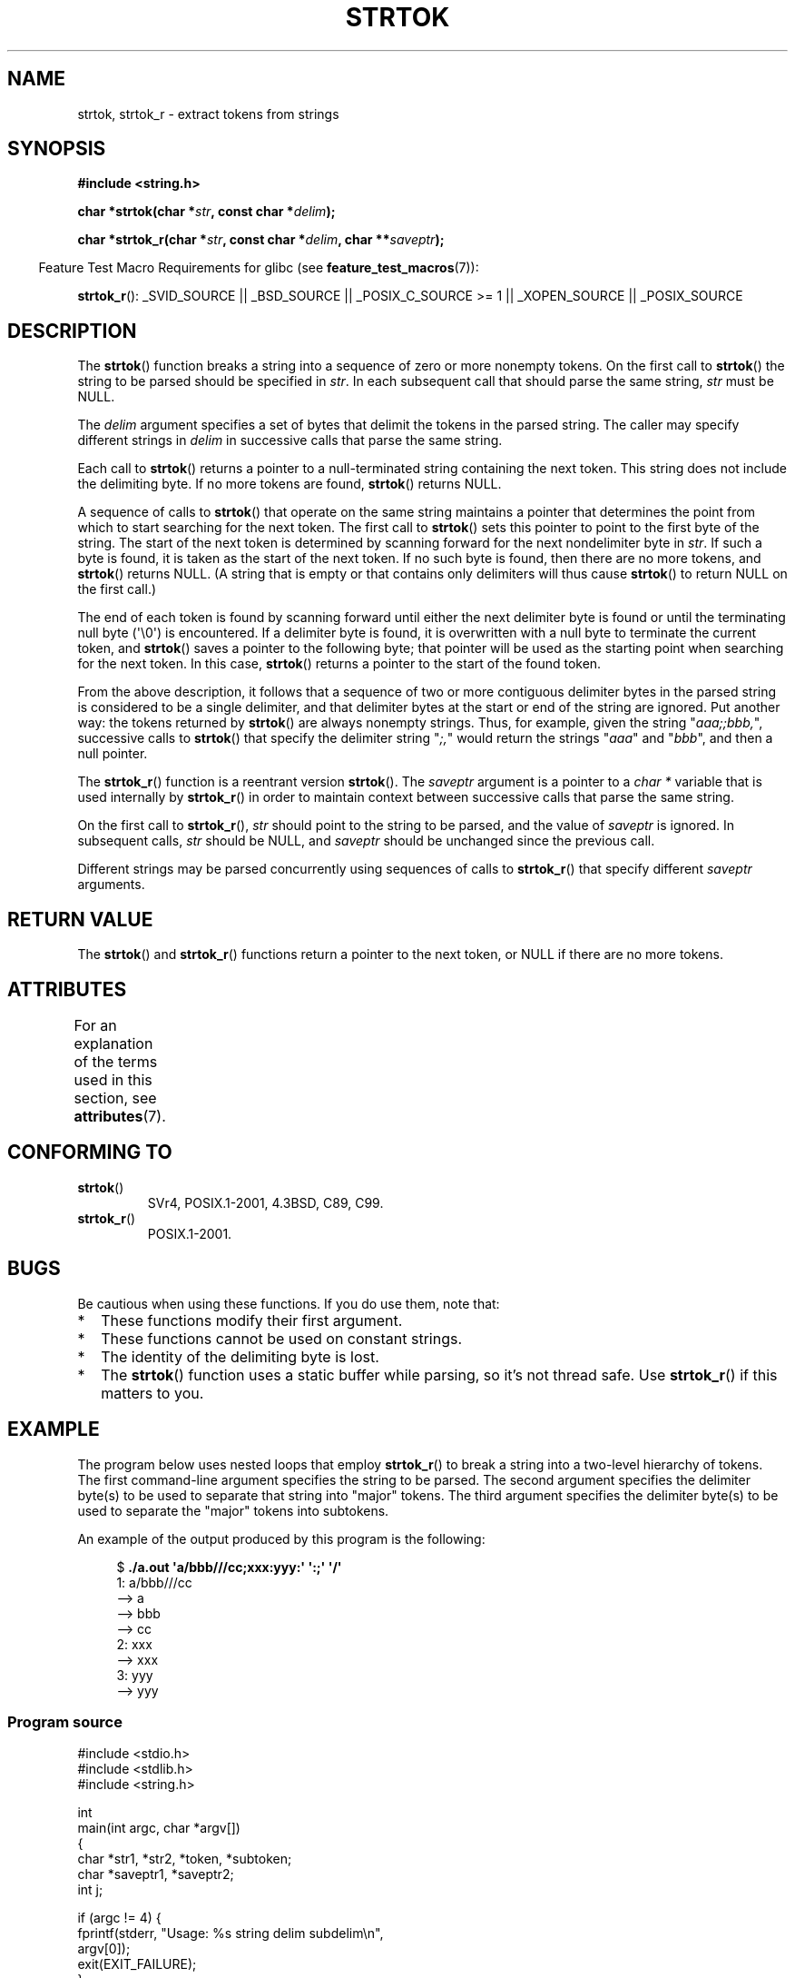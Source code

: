.\" Copyright (C) 2005, 2013 Michael Kerrisk (mtk.manpages@gmail.com)
.\" a few fragments from an earlier (1996) version by
.\" Andries Brouwer (aeb@cwi.nl) remain.
.\"
.\" %%%LICENSE_START(VERBATIM)
.\" Permission is granted to make and distribute verbatim copies of this
.\" manual provided the copyright notice and this permission notice are
.\" preserved on all copies.
.\"
.\" Permission is granted to copy and distribute modified versions of this
.\" manual under the conditions for verbatim copying, provided that the
.\" entire resulting derived work is distributed under the terms of a
.\" permission notice identical to this one.
.\"
.\" Since the Linux kernel and libraries are constantly changing, this
.\" manual page may be incorrect or out-of-date.  The author(s) assume no
.\" responsibility for errors or omissions, or for damages resulting from
.\" the use of the information contained herein.  The author(s) may not
.\" have taken the same level of care in the production of this manual,
.\" which is licensed free of charge, as they might when working
.\" professionally.
.\"
.\" Formatted or processed versions of this manual, if unaccompanied by
.\" the source, must acknowledge the copyright and authors of this work.
.\" %%%LICENSE_END
.\"
.\" Rewritten old page, 960210, aeb@cwi.nl
.\" Updated, added strtok_r. 2000-02-13 Nicolás Lichtmaier <nick@debian.org>
.\" 2005-11-17, mtk: Substantial parts rewritten
.\" 2013-05-19, mtk: added much further detail on the operation of strtok()
.\"
.TH STRTOK 3  2015-03-02 "GNU" "Linux Programmer's Manual"
.SH NAME
strtok, strtok_r \- extract tokens from strings
.SH SYNOPSIS
.nf
.B #include <string.h>
.sp
.BI "char *strtok(char *" str ", const char *" delim );
.sp
.BI "char *strtok_r(char *" str ", const char *" delim ", char **" saveptr );
.fi
.sp
.in -4n
Feature Test Macro Requirements for glibc (see
.BR feature_test_macros (7)):
.in
.sp
.ad l
.BR strtok_r ():
_SVID_SOURCE || _BSD_SOURCE || _POSIX_C_SOURCE\ >=\ 1 ||
_XOPEN_SOURCE || _POSIX_SOURCE
.ad b
.SH DESCRIPTION
The
.BR strtok ()
function breaks a string into a sequence of zero or more nonempty tokens.
On the first call to
.BR strtok ()
the string to be parsed should be
specified in
.IR str .
In each subsequent call that should parse the same string,
.I str
must be NULL.

The
.I delim
argument specifies a set of bytes that
delimit the tokens in the parsed string.
The caller may specify different strings in
.I delim
in successive
calls that parse the same string.

Each call to
.BR strtok ()
returns a pointer to a
null-terminated string containing the next token.
This string does not include the delimiting byte.
If no more tokens are found,
.BR strtok ()
returns NULL.

A sequence of calls to
.BR strtok ()
that operate on the same string maintains a pointer
that determines the point from which to start searching for the next token.
The first call to
.BR strtok ()
sets this pointer to point to the first byte of the string.
The start of the next token is determined by scanning forward
for the next nondelimiter byte in
.IR str .
If such a byte is found, it is taken as the start of the next token.
If no such byte is found,
then there are no more tokens, and
.BR strtok ()
returns NULL.
(A string that is empty or that contains only delimiters
will thus cause
.BR strtok ()
to return NULL on the first call.)

The end of each token is found by scanning forward until either
the next delimiter byte is found or until the
terminating null byte (\(aq\\0\(aq) is encountered.
If a delimiter byte is found, it is overwritten with
a null byte to terminate the current token, and
.BR strtok ()
saves a pointer to the following byte;
that pointer will be used as the starting point
when searching for the next token.
In this case,
.BR strtok ()
returns a pointer to the start of the found token.

From the above description,
it follows that a sequence of two or more contiguous delimiter bytes in
the parsed string is considered to be a single delimiter, and that
delimiter bytes at the start or end of the string are ignored.
Put another way: the tokens returned by
.BR strtok ()
are always nonempty strings.
Thus, for example, given the string "\fIaaa;;bbb,\fP",
successive calls to
.BR strtok ()
that specify the delimiter string "\fI;,\fP"
would return the strings "\fIaaa\fP" and "\fIbbb\fP",
and then a null pointer.

The
.BR strtok_r ()
function is a reentrant version
.BR strtok ().
The
.I saveptr
argument is a pointer to a
.IR "char\ *"
variable that is used internally by
.BR strtok_r ()
in order to maintain context between successive calls that parse the
same string.

On the first call to
.BR strtok_r (),
.I str
should point to the string to be parsed, and the value of
.I saveptr
is ignored.
In subsequent calls,
.I str
should be NULL, and
.I saveptr
should be unchanged since the previous call.

Different strings may be parsed concurrently using sequences of calls to
.BR strtok_r ()
that specify different
.I saveptr
arguments.
.SH RETURN VALUE
The
.BR strtok ()
and
.BR strtok_r ()
functions return a pointer to
the next token, or NULL if there are no more tokens.
.SH ATTRIBUTES
For an explanation of the terms used in this section, see
.BR attributes (7).
.TS
allbox;
lb lb lb
l l l.
Interface	Attribute	Value
T{
.BR strtok ()
T}	Thread safety	MT-Unsafe race:strtok
T{
.BR strtok_r ()
T}	Thread safety	MT-Safe
.TE
.SH CONFORMING TO
.TP
.BR strtok ()
SVr4, POSIX.1-2001, 4.3BSD, C89, C99.
.TP
.BR strtok_r ()
POSIX.1-2001.
.SH BUGS
Be cautious when using these functions.
If you do use them, note that:
.IP * 2
These functions modify their first argument.
.IP *
These functions cannot be used on constant strings.
.IP *
The identity of the delimiting byte is lost.
.IP *
The
.BR strtok ()
function uses a static buffer while parsing, so it's not thread safe.
Use
.BR strtok_r ()
if this matters to you.
.SH EXAMPLE
The program below uses nested loops that employ
.BR strtok_r ()
to break a string into a two-level hierarchy of tokens.
The first command-line argument specifies the string to be parsed.
The second argument specifies the delimiter byte(s)
to be used to separate that string into "major" tokens.
The third argument specifies the delimiter byte(s)
to be used to separate the "major" tokens into subtokens.
.PP
An example of the output produced by this program is the following:
.PP
.in +4n
.nf
.RB "$" " ./a.out \(aqa/bbb///cc;xxx:yyy:\(aq \(aq:;\(aq \(aq/\(aq"
1: a/bbb///cc
         \-\-> a
         \-\-> bbb
         \-\-> cc
2: xxx
         \-\-> xxx
3: yyy
         \-\-> yyy
.fi
.in
.SS Program source
\&
.nf
#include <stdio.h>
#include <stdlib.h>
#include <string.h>

int
main(int argc, char *argv[])
{
    char *str1, *str2, *token, *subtoken;
    char *saveptr1, *saveptr2;
    int j;

    if (argc != 4) {
        fprintf(stderr, "Usage: %s string delim subdelim\\n",
                argv[0]);
        exit(EXIT_FAILURE);
    }

    for (j = 1, str1 = argv[1]; ; j++, str1 = NULL) {
        token = strtok_r(str1, argv[2], &saveptr1);
        if (token == NULL)
            break;
        printf("%d: %s\\n", j, token);

        for (str2 = token; ; str2 = NULL) {
            subtoken = strtok_r(str2, argv[3], &saveptr2);
            if (subtoken == NULL)
                break;
            printf("\t \-\-> %s\\n", subtoken);
        }
    }

    exit(EXIT_SUCCESS);
}
.fi
.PP
Another example program using
.BR strtok ()
can be found in
.BR getaddrinfo_a (3).
.SH SEE ALSO
.BR index (3),
.BR memchr (3),
.BR rindex (3),
.BR strchr (3),
.BR string (3),
.BR strpbrk (3),
.BR strsep (3),
.BR strspn (3),
.BR strstr (3),
.BR wcstok (3)
